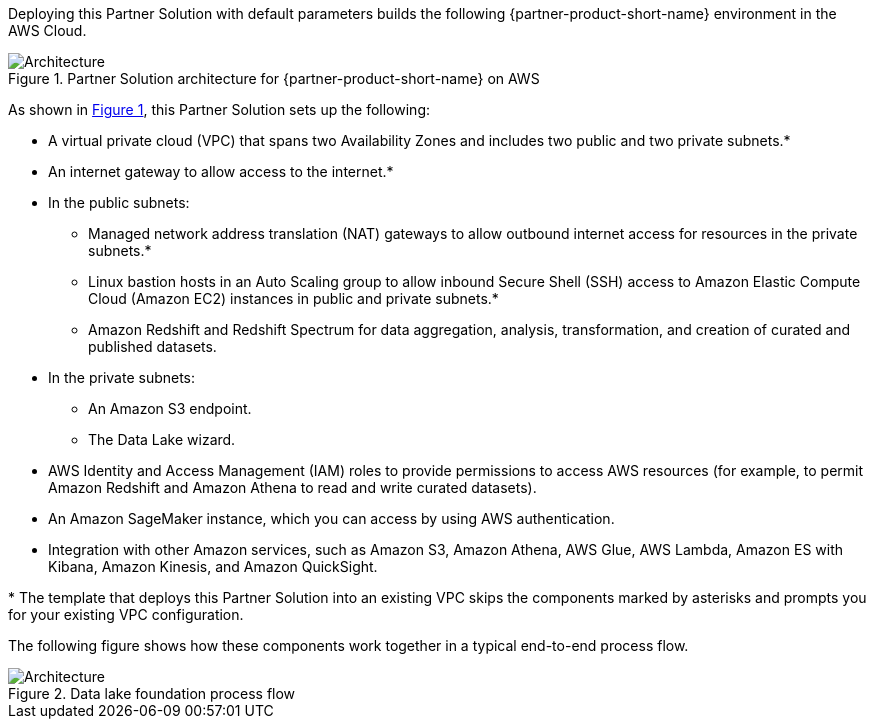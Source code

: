 :xrefstyle: short

Deploying this Partner Solution with default parameters builds the following {partner-product-short-name} environment in the
AWS Cloud.

// Replace this example diagram with your own. Follow our wiki guidelines: https://w.amazon.com/bin/view/AWS_Quick_Starts/Process_for_PSAs/#HPrepareyourarchitecturediagram. Upload your source PowerPoint file to the GitHub {deployment name}/docs/images/ directory in its repository.

[#architecture1]
.Partner Solution architecture for {partner-product-short-name} on AWS
image::../docs/deployment_guide/images/architecture_diagram.png[Architecture]

As shown in <<architecture1>>, this Partner Solution sets up the following:

* A virtual private cloud (VPC) that spans two Availability Zones and includes two public and two private subnets.*
* An internet gateway to allow access to the internet.*
* In the public subnets:
    - Managed network address translation (NAT) gateways to allow outbound internet access for resources in the private subnets.*
    - Linux bastion hosts in an Auto Scaling group to allow inbound Secure Shell (SSH) access to Amazon Elastic Compute Cloud (Amazon EC2) instances in public and private subnets.*
    - Amazon Redshift and Redshift Spectrum for data aggregation, analysis, transformation, and creation of curated and published datasets.
* In the private subnets:
    - An Amazon S3 endpoint.
    - The Data Lake wizard.
* AWS Identity and Access Management (IAM) roles to provide permissions to access AWS resources (for example, to permit Amazon Redshift and Amazon Athena to read and write curated datasets).
* An Amazon SageMaker instance, which you can access by using AWS authentication.
* Integration with other Amazon services, such as Amazon S3, Amazon Athena, AWS Glue, AWS Lambda, Amazon ES with Kibana, Amazon Kinesis, and Amazon QuickSight.

[.small]#* The template that deploys this Partner Solution into an existing VPC skips the components marked by asterisks and prompts you for your existing VPC configuration.#

The following figure shows how these components work together in a typical end-to-end process flow.

[#architecture2]
.Data lake foundation process flow
image::../docs/deployment_guide/images/image2.png[Architecture]

